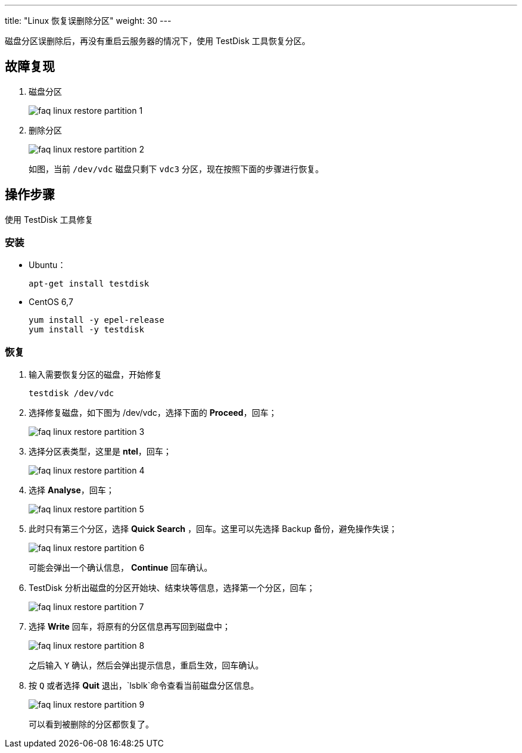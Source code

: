 ---
title: "Linux 恢复误删除分区"
weight: 30
---

磁盘分区误删除后，再没有重启云服务器的情况下，使用 TestDisk 工具恢复分区。

== 故障复现

. 磁盘分区
+
image::/images/cloud_service/compute/vm/faq_linux_restore_partition_1.png[]

. 删除分区
+
image::/images/cloud_service/compute/vm/faq_linux_restore_partition_2.png[]
+
如图，当前 `/dev/vdc` 磁盘只剩下 `vdc3` 分区，现在按照下面的步骤进行恢复。

== 操作步骤

使用 TestDisk 工具修复

=== 安装

* Ubuntu：
+
[,bash]
----
apt-get install testdisk
----

* CentOS 6,7
+
[,bash]
----
yum install -y epel-release
yum install -y testdisk
----

=== 恢复

. 输入需要恢复分区的磁盘，开始修复
+
[,bash]
----
testdisk /dev/vdc
----

. 选择修复磁盘，如下图为 /dev/vdc，选择下面的 *Proceed*，回车；
+
image::/images/cloud_service/compute/vm/faq_linux_restore_partition_3.png[]

. 选择分区表类型，这里是 *ntel*，回车；
+
image::/images/cloud_service/compute/vm/faq_linux_restore_partition_4.png[]

. 选择 *Analyse*，回车；
+
image::/images/cloud_service/compute/vm/faq_linux_restore_partition_5.png[]

. 此时只有第三个分区，选择 *Quick Search* ，回车。这里可以先选择 Backup 备份，避免操作失误；
+
image::/images/cloud_service/compute/vm/faq_linux_restore_partition_6.png[]
+
可能会弹出一个确认信息， *Continue* 回车确认。

. TestDisk 分析出磁盘的分区开始块、结束块等信息，选择第一个分区，回车；
+
image::/images/cloud_service/compute/vm/faq_linux_restore_partition_7.png[]

. 选择 *Write* 回车，将原有的分区信息再写回到磁盘中；
+
image::/images/cloud_service/compute/vm/faq_linux_restore_partition_8.png[]
+
之后输入 `Y` 确认，然后会弹出提示信息，重启生效，回车确认。

. 按 `Q` 或者选择 *Quit* 退出，`lsblk`命令查看当前磁盘分区信息。
+
image::/images/cloud_service/compute/vm/faq_linux_restore_partition_9.png[]
+
可以看到被删除的分区都恢复了。
